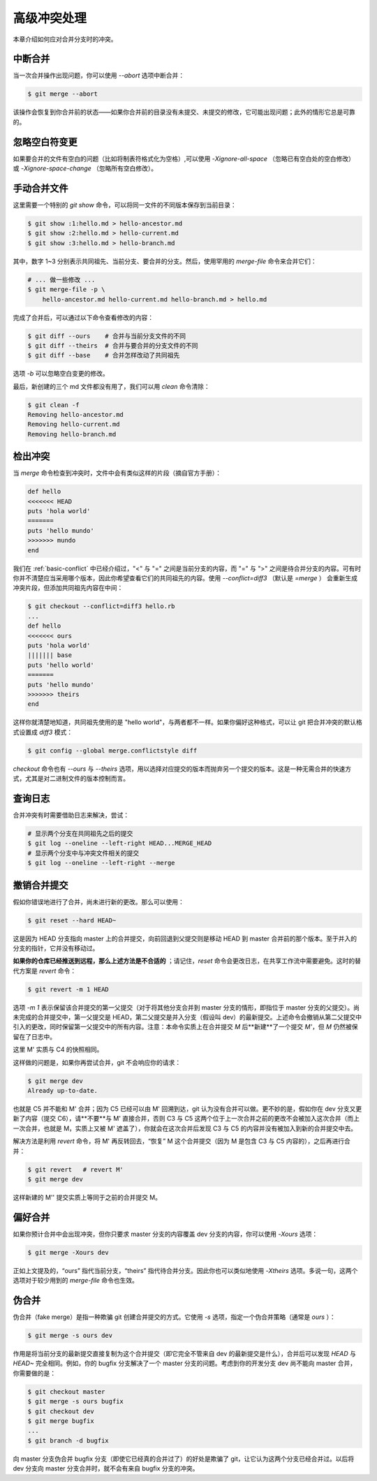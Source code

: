 .. _advanced-conflict:

高级冲突处理
=================

本章介绍如何应对合并分支时的冲突。

中断合并
--------------------

当一次合并操作出现问题，你可以使用 `--abort` 选项中断合并：

.. code-block:: sh
   
   $ git merge --abort

该操作会恢复到你合并前的状态——如果你合并前的目录没有未提交、未提交的修改，它可能出现问题；此外的情形它总是可靠的。


忽略空白符变更
-----------------

如果要合并的文件有空白的问题（比如将制表符格式化为空格）,可以使用 `-Xignore-all-space` （忽略已有空白处的空白修改） 或 `-Xignore-space-change` （忽略所有空白修改）。


手动合并文件
-----------------

这里需要一个特别的 `git show` 命令，可以将同一文件的不同版本保存到当前目录：

.. code-block:: sh
   
   $ git show :1:hello.md > hello-ancestor.md
   $ git show :2:hello.md > hello-current.md
   $ git show :3:hello.md > hello-branch.md

其中，数字 1~3 分别表示共同祖先、当前分支、要合并的分支。然后，使用罕用的 `merge-file` 命令来合并它们：

.. code-block:: sh
   
   # ... 做一些修改 ...
   $ git merge-file -p \
       hello-ancestor.md hello-current.md hello-branch.md > hello.md

完成了合并后，可以通过以下命令查看修改的内容：

.. code-block:: sh
   
   $ git diff --ours    # 合并与当前分支文件的不同
   $ git diff --theirs  # 合并与要合并的分支文件的不同
   $ git diff --base    # 合并怎样改动了共同祖先

选项 `-b` 可以忽略空白变更的修改。

最后，新创建的三个 md 文件都没有用了，我们可以用 `clean` 命令清除：

.. code-block:: sh
   
   $ git clean -f
   Removing hello-ancestor.md
   Removing hello-current.md
   Removing hello-branch.md


检出冲突
-------------

当 `merge` 命令检查到冲突时，文件中会有类似这样的片段（摘自官方手册）：

.. code-block::
   
   def hello
   <<<<<<< HEAD
   puts 'hola world'
   =======
   puts 'hello mundo'
   >>>>>>> mundo
   end

我们在 :ref:`basic-conflict` 中已经介绍过，"<" 与 "=" 之间是当前分支的内容，而 "=" 与 ">" 之间是待合并分支的内容。可有时你并不清楚应当采用哪个版本，因此你希望查看它们的共同祖先的内容。使用 `--conflict=diff3` （默认是 `=merge` ） 会重新生成冲突片段，但添加共同祖先内容在中间：

.. code-block:: sh
   
   $ git checkout --conflict=diff3 hello.rb
   ...
   def hello
   <<<<<<< ours
   puts 'hola world'
   ||||||| base
   puts 'hello world'
   =======
   puts 'hello mundo'
   >>>>>>> theirs
   end

这样你就清楚地知道，共同祖先使用的是 "hello world"，与两者都不一样。如果你偏好这种格式，可以让 git 把合并冲突的默认格式设置成 `diff3` 模式：

.. code-block:: sh
   
   $ git config --global merge.conflictstyle diff 

`checkout` 命令也有 `--ours` 与 `--theirs` 选项，用以选择对应提交的版本而抛弃另一个提交的版本。这是一种无需合并的快速方式，尤其是对二进制文件的版本控制而言。


查询日志
-------------

合并冲突有时需要借助日志来解决，尝试：

.. code-block:: sh
   
   # 显示两个分支在共同祖先之后的提交
   $ git log --oneline --left-right HEAD...MERGE_HEAD
   # 显示两个分支中与冲突文件相关的提交
   $ git log --oneline --left-right --merge


.. _revert-merge-commit:

撤销合并提交
----------------

假如你错误地进行了合并，尚未进行新的更改。那么可以使用：

.. code-block:: sh
   
   $ git reset --hard HEAD~

这是因为 HEAD 分支指向 master 上的合并提交，向前回退到父提交则是移动 HEAD 到 master 合并前的那个版本。至于并入的分支的指针，它并没有移动过。

**如果你的仓库已经推送到远程，那么上述方法是不合适的** ；请记住，`reset` 命令会更改日志，在共享工作流中需要避免。这时的替代方案是 `revert` 命令：

.. code-block:: sh
   
   $ git revert -m 1 HEAD

选项 `-m 1` 表示保留该合并提交的第一父提交（对于将其他分支合并到 master 分支的情形，即指位于 master 分支的父提交）。尚未完成的合并提交中，第一父提交是 HEAD，第二父提交是并入分支（假设叫 dev）的最新提交。上述命令会撤销从第二父提交中引入的更改，同时保留第一父提交中的所有内容。注意：本命令实质上在合并提交 `M` 后**新建**了一个提交 `M'`，但 `M` 仍然被保留在了日志中。

.. image:: pics/branch-revert.svg
   :width: 80%
   :align: center

这里 M' 实质与 C4 的快照相同。

这样做的问题是，如果你再尝试合并，git 不会响应你的请求：

.. code-block:: sh
   
   $ git merge dev
   Already up-to-date.

也就是 C5 并不能和 M' 合并；因为 C5 已经可以由 M' 回溯到达，git 认为没有合并可以做。更不妙的是，假如你在 dev 分支又更新了内容（提交 C6），请**不要**与 M' 直接合并，否则 C3 与 C5 这两个位于上一次合并之前的更改不会被加入这次合并（而上一次合并，也就是 M，实质上又被 M' 遮盖了），你就会在这次合并后发现 C3 与 C5 的内容并没有被加入到新的合并提交中去。

解决方法是利用 `revert` 命令，将 M' 再反转回去，“恢复” M 这个合并提交（因为 M 是包含 C3 与 C5 内容的），之后再进行合并：

.. code-block:: sh
   
   $ git revert   # revert M'
   $ git merge dev

这样新建的 M'' 提交实质上等同于之前的合并提交 M。 

.. image:: pics/branch-revert-2.svg
   :width: 80%
   :align: center


偏好合并
----------------

如果你预计合并中会出现冲突，但你只要求 master 分支的内容覆盖 dev 分支的内容，你可以使用 `-Xours` 选项：

.. code-block:: sh
   
   $ git merge -Xours dev

正如上文提及的，“ours” 指代当前分支，“theirs” 指代待合并分支。因此你也可以类似地使用 `-Xtheirs` 选项。多说一句，这两个选项对于较少用到的 `merge-file` 命令也生效。


伪合并
-------------

伪合并（fake merge）是指一种欺骗 git 创建合并提交的方式。它使用 `-s` 选项，指定一个伪合并策略（通常是 `ours` ）：

.. code-block:: sh
   
   $ git merge -s ours dev

作用是将当前分支的最新提交直接复制为这个合并提交（即它完全不管来自 dev 的最新提交是什么），合并后可以发现 `HEAD` 与 `HEAD~` 完全相同。例如，你的 bugfix 分支解决了一个 master 分支的问题。考虑到你的开发分支 dev 尚不能向 master 合并，你需要做的是：

.. code-block:: sh
   
   $ git checkout master
   $ git merge -s ours bugfix
   $ git checkout dev
   $ git merge bugfix
   ...
   $ git branch -d bugfix

向 master 分支伪合并 bugfix 分支（即使它已经真的合并过了）的好处是欺骗了 git，让它认为这两个分支已经合并过。以后将 dev 分支向 master 分支合并时，就不会有来自 bugfix 分支的冲突。
